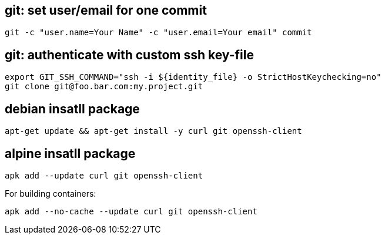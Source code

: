== git: set user/email for one commit
```
git -c "user.name=Your Name" -c "user.email=Your email" commit 
```

== git: authenticate with custom ssh key-file

```
export GIT_SSH_COMMAND="ssh -i ${identity_file} -o StrictHostKeychecking=no"
git clone git@foo.bar.com:my.project.git
```

== debian insatll package

```
apt-get update && apt-get install -y curl git openssh-client
```

== alpine insatll package

```
apk add --update curl git openssh-client
```

For building containers:
```
apk add --no-cache --update curl git openssh-client
```
